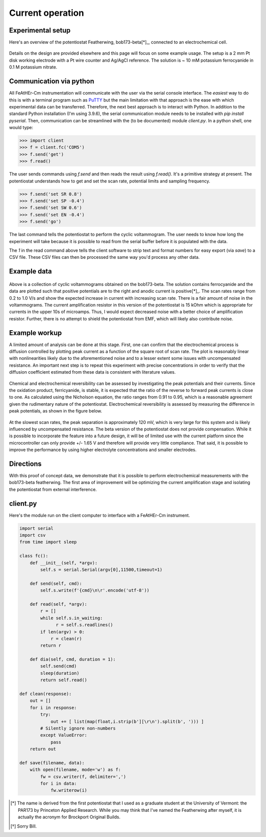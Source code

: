 Current operation
=================

Experimental setup
~~~~~~~~~~~~~~~~~~

Here's an overview of the potentiostat Featherwing,  bob173-beta[*]_, connected to an electrochemical cell.

.. figure:: img/bob173-beta-use.jpg
  :align: center
  :alt: The bob173-beta featherwing potentiostat

Details on the design are provided elsewhere and this page will focus on some example usage.  The setup is a 2 mm Pt disk working electrode with a Pt wire counter and Ag/AgCl reference.  The solution is ~ 10 mM potassium ferrocyanide in 0.1 M potassium nitrate.

Communication via python
~~~~~~~~~~~~~~~~~~~~~~~~

All FeAtHEr-Cm instrumentation will communicate with the user via the serial console interface.  The *easiest* way to do this is with a terminal  program such as `PuTTY <www.putty.org>`_ but the main limitation with that approach is the ease with which experimental data can be transferred.  Therefore, the next best approach is to interact with Python.  In addition to the standard Python installation (I'm using 3.9.6), the serial communication module needs to be installed with `pip install pyserial`.  Then, communication can be streamlined with the (to be documented) module `client.py`.  In a python shell, one would type:

.. code:: python

  >>> import client
  >>> f = client.fc('COM5')
  >>> f.send('get')
  >>> f.read()

The user sends commands using `f.send` and then reads the result using `f.read()`.  It's a primitive strategy at present.  The potentiostat understands how to get and set the scan rate, potential limits and sampling frequency.

.. code:: python

  >>> f.send('set SR 0.8')
  >>> f.send('set SP -0.4')
  >>> f.send('set SW 0.6')
  >>> f.send('set EN -0.4')
  >>> f.send('go')

The last command tells the potentiostat to perform the cyclic voltammogram.  The user needs to know how long the experiment will take because it is possible to read from the serial buffer before it is populated with the data.

.. code: python

  >> data = f.read(1)
  >> f.save('myfile.csv', data)

The `1` in the read command above tells the client software to strip text and format numbers for easy export (via `save`) to a CSV file. These CSV files can then be processed the same way you'd process any other data.

Example data
~~~~~~~~~~~~

.. figure:: img/bob173-beta-data.jpg
  :align: center
  :alt: Figure of example data

Above is a collection of cyclic voltammograms obtained on the bob173-beta.  The solution contains ferrocyanide and the data are plotted such that positive potentials are to the right and anodic current is positive[*]_. The scan rates range from 0.2 to 1.0 V/s and show the expected increase in current with increasing scan rate.  There is a fair amount of noise in the voltammograms.  The current amplification resistor in this version of the potentiostat is 15 kOhm which is appropriate for currents in the upper 10s of microamps.  Thus, I would expect decreased noise with a better choice of amplification resistor.  Further, there is no attempt to shield the potentiostat from EMF, which will likely also contribute noise.

Example workup
~~~~~~~~~~~~~~

A limited amount of analysis can be done at this stage.  First, one can confirm that the electrochemical process is diffusion controlled by plotting peak current as a function of the square root of scan rate.  The plot is reasonably linear with nonlinearities likely due to the aforementioned noise and to a lesser extent some issues with uncompensated resistance.  An important next step is to repeat this experiment with precise concentrations in order to verify that the diffusion coefficient estimated from these data is consistent with literature values.

.. figure:: img/bob173-beta-difctl.jpg
  :align: center
  :alt: Analysis of diffusion control

Chemical and electrochemical reversibility can be assessed by investigating the peak potentials and their currents.  Since the oxidation product, ferricyanide, is stable, it is expected that the ratio of the reverse to forward peak currents is close to one.  As calculated using the Nicholson equation, the ratio ranges from 0.91 to 0.95, which is a reasonable agreement given the rudimentary nature of the potentiostat.  Electrochemical reversibility is assessed by measuring the difference in peak potentials, as shown in the figure below.

.. figure:: img/bob173-beta-delep.jpg
  :align: center
  :alt: Analysis of electrochemical reversibility (and resistance)

At the slowest scan rates, the peak separation is approximately 120 mV, which is very large for this system and is likely influenced by uncompensated resistance.  The beta version of the potentiostat does not provide compensation.  While it is possible to incorporate the feature into a future design, it will be of limited use with the current platform since the microcontroller can only provide +/- 1.65 V and therefore will provide very little compliance.  That said, it is possible to improve the performance by using higher electrolyte concentrations and smaller electrodes.

Directions
~~~~~~~~~~

With this proof of concept data, we demonstrate that it is possible to perform electrochemical measurements with the bob173-beta featherwing.  The first area of improvement will be optimizing the current amplification stage and isolating the potentiostat from external interference.



client.py
~~~~~~~~~

Here's the module run on the client computer to interface with a FeAtHEr-Cm instrument.

.. code:: python

  import serial
  import csv
  from time import sleep

  class fc():
      def __init__(self, *argv):
          self.s = serial.Serial(argv[0],11500,timeout=1)

      def send(self, cmd):
          self.s.write(f'{cmd}\n\r'.encode('utf-8'))

      def read(self, *argv):
          r = []
          while self.s.in_waiting:
          	r = self.s.readlines()
          if len(argv) > 0:
              r = clean(r)
          return r

      def dia(self, cmd, duration = 1):
          self.send(cmd)
          sleep(duration)
          return self.read()

  def clean(response):
      out = []
      for i in response:
          try:
              out += [ list(map(float,i.strip(b'][\r\n').split(b', '))) ]
          # Silently ignore non-numbers
          except ValueError:
              pass
      return out

  def save(filename, data):
      with open(filename, mode='w') as f:
          fw = csv.writer(f, delimiter=',')
          for i in data:
              fw.writerow(i)


.. [*] The name is derived from the first potentiostat that I used as a graduate student at the University of Vermont: the PAR173 by Princeton Applied Research.  While you may think that I've named the Featherwing after myself, it is actually the acronym for Brockport Original Builds.
.. [*] Sorry Bill.

